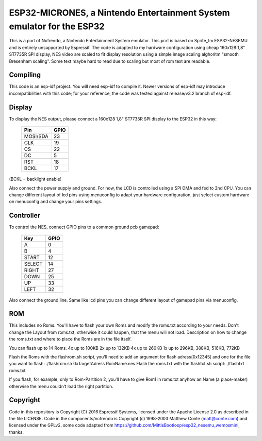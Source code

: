 ESP32-MICRONES, a Nintendo Entertainment System emulator for the ESP32
====================================================================

This is a port of Nofrendo, a Nintendo Entertainment System emulator. This port is based on Sprite_tm ESP32-NESEMU and is entirely unsupported by Espressif. The code is adapted to my hardware configuration using cheap 160x128 1,8" ST7735R SPI display, NES video are scaled to fit display resolution using a simple image scaling alghoritm "smooth Bresenham scaling". Some text maybe hard to read due to scaling but most of rom text are readable.

Compiling
---------

This code is an esp-idf project. You will need esp-idf to compile it. Newer versions of esp-idf may introduce incompatibilities with this code;
for your reference, the code was tested against release/v3.2 branch of esp-idf.


Display
-------

To display the NES output, please connect a 160x128 1,8" ST7735R SPI display to the ESP32 in this way:

    ==========  =======================
    Pin         GPIO
    ==========  =======================
    MOSI/SDA    23
    CLK         19
    CS          22
    DC          5
    RST         18
    BCKL        17
    ==========  =======================

(BCKL = backlight enable)

Also connect the power supply and ground. For now, the LCD is controlled using a SPI DMA and fed to 2nd CPU. You can change different layout of lcd pins using menuconfig to adapt your hardware configuration, just select custom hardware on menuconfig and change your pins settings.


Controller
----------

To control the NES, connect GPIO pins to a common ground pcb gamepad:

    =======  =====
    Key      GPIO
    =======  =====
    A        0
    B        4
    START    12
    SELECT   14
    RIGHT    27
    DOWN     25
    UP       33
    LEFT     32
    =======  =====

Also connect the ground line. Same like lcd pins you can change different layout of gamepad pins via menuconfig.

ROM
---

This includes no Roms. You'll have to flash your own Roms and modify the roms.txt according to your needs.
Don't change the Layout from roms.txt, otherwise it could happen, that the menu will not load.
Description on how to change the roms.txt and where to place the Roms are in the file itself.

You can flash up to 14 Roms.
4x up to 100KB
2x up to 132KB
4x up to 260KB
1x up to 296KB, 388KB, 516KB, 772KB

Flash the Roms with the flashrom.sh script, you'll need to add an argument for flash adress(0x12345) and one for the
file you want to flash: ./flashrom.sh 0xTargetAdress RomName.nes
Flash the roms.txt with the flashtxt.sh script: ./flashtxt roms.txt

If you flash, for example, only to Rom-Partition 2, you'll have to give Rom1 in roms.txt anyhow an Name (a place-maker)
otherwise the menu couldn't load the right partition.

Copyright
---------

Code in this repository is Copyright (C) 2016 Espressif Systems, licensed under the Apache License 2.0 as described in the file LICENSE. Code in the
components/nofrendo is Copyright (c) 1998-2000 Matthew Conte (matt@conte.com) and licensed under the GPLv2.
some code adapted from https://github.com/MittisBootloop/esp32_nesemu_wemosmini, thanks.
